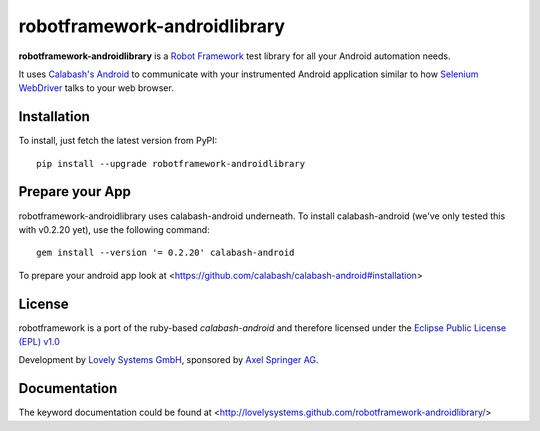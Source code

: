 robotframework-androidlibrary
-----------------------------

**robotframework-androidlibrary** is a `Robot Framework
<http://code.google.com/p/robotframework/>`_ test library for all your Android
automation needs.

It uses `Calabash's Android <https://github.com/calabash/calabash->`_ to
communicate with your instrumented Android application similar to how `Selenium
WebDriver <http://seleniumhq.org/projects/webdriver/>`_ talks to your web
browser.


Installation
++++++++++++

To install, just fetch the latest version from PyPI::

    pip install --upgrade robotframework-androidlibrary

Prepare your App
++++++++++++++++

robotframework-androidlibrary uses calabash-android underneath. To install calabash-android (we've only tested this with v0.2.20 yet), use the following command::

    gem install --version '= 0.2.20' calabash-android

To prepare your android app look at  <https://github.com/calabash/calabash-android#installation>


License
+++++++

robotframework is a port of the ruby-based `calabash-android` and therefore
licensed under the  `Eclipse Public License (EPL) v1.0
<http://www.eclipse.org/legal/epl-v10.html>`_

Development by `Lovely Systems GmbH <http://www.lovelysystems.com/>`_,
sponsored by `Axel Springer AG <http://www.axelspringer.de/>`_.

Documentation
+++++++++++++

The keyword documentation could be found at <http://lovelysystems.github.com/robotframework-androidlibrary/>
